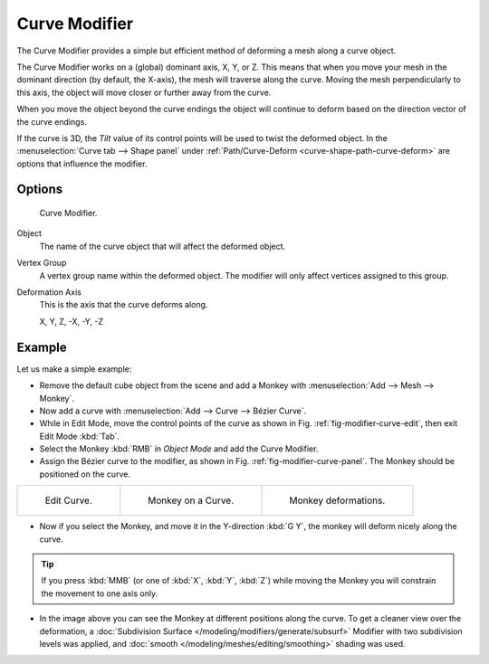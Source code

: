 .. _bpy.types.CurveModifier:

**************
Curve Modifier
**************

The Curve Modifier provides a simple but efficient method of deforming a mesh along a curve object.

The Curve Modifier works on a (global) dominant axis, X, Y, or Z.
This means that when you move your mesh in the dominant direction (by default, the X-axis),
the mesh will traverse along the curve. Moving the mesh perpendicularly to this axis,
the object will move closer or further away from the curve.

When you move the object beyond the curve endings the object will continue
to deform based on the direction vector of the curve endings.

If the curve is 3D, the *Tilt* value of its control points will be used
to twist the deformed object.
In the :menuselection:`Curve tab --> Shape panel` under
:ref:`Path/Curve-Deform <curve-shape-path-curve-deform>`
are options that influence the modifier.


Options
=======

.. _fig-modifier-curve-panel:

.. figure:: /images/modeling_modifiers_deform_curve_panel.png

   Curve Modifier.

Object
   The name of the curve object that will affect the deformed object.
Vertex Group
   A vertex group name within the deformed object. The modifier will only affect vertices assigned to this group.
Deformation Axis
   This is the axis that the curve deforms along.

   X, Y, Z, -X, -Y, -Z


Example
=======

Let us make a simple example:

- Remove the default cube object from the scene and add a Monkey
  with :menuselection:`Add --> Mesh --> Monkey`.
- Now add a curve with :menuselection:`Add --> Curve --> Bézier Curve`.
- While in Edit Mode, move the control points of the curve as shown in Fig. :ref:`fig-modifier-curve-edit`,
  then exit Edit Mode :kbd:`Tab`.
- Select the Monkey :kbd:`RMB` in *Object Mode* and add the Curve Modifier.
- Assign the Bézier curve to the modifier, as shown in Fig. :ref:`fig-modifier-curve-panel`. The Monkey should be positioned on the curve.

.. list-table::

   * - .. _fig-modifier-curve-edit:

       .. figure:: /images/modeling_modifiers_deform_curve_example-edit-curve.png
          :width: 300px

          Edit Curve.

     - .. figure:: /images/modeling_modifiers_deform_curve_example-monkeyoncurve1.png
          :width: 300px

          Monkey on a Curve.

     - .. figure:: /images/modeling_modifiers_deform_curve_example-monkeyoncurve2.png
          :width: 300px

          Monkey deformations.

- Now if you select the Monkey, and move it in the Y-direction :kbd:`G Y`,
  the monkey will deform nicely along the curve.

.. tip::

   If you press :kbd:`MMB` (or one of :kbd:`X`, :kbd:`Y`, :kbd:`Z`)
   while moving the Monkey you will constrain the movement to one axis only.

- In the image above you can see the Monkey at different positions along the curve.
  To get a cleaner view over the deformation, a :doc:`Subdivision Surface </modeling/modifiers/generate/subsurf>`
  Modifier with two subdivision levels was applied,
  and :doc:`smooth </modeling/meshes/editing/smoothing>` shading was used.

